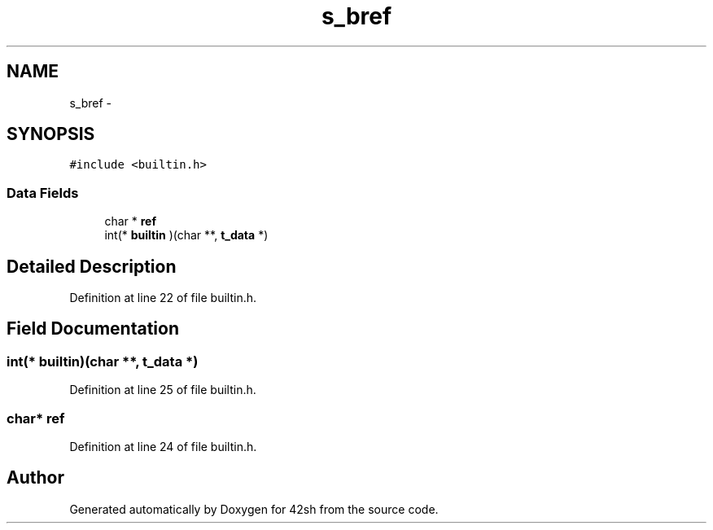 .TH "s_bref" 3 "Sun May 24 2015" "Version 3.0" "42sh" \" -*- nroff -*-
.ad l
.nh
.SH NAME
s_bref \- 
.SH SYNOPSIS
.br
.PP
.PP
\fC#include <builtin\&.h>\fP
.SS "Data Fields"

.in +1c
.ti -1c
.RI "char * \fBref\fP"
.br
.ti -1c
.RI "int(* \fBbuiltin\fP )(char **, \fBt_data\fP *)"
.br
.in -1c
.SH "Detailed Description"
.PP 
Definition at line 22 of file builtin\&.h\&.
.SH "Field Documentation"
.PP 
.SS "int(* builtin)(char **, \fBt_data\fP *)"

.PP
Definition at line 25 of file builtin\&.h\&.
.SS "char* ref"

.PP
Definition at line 24 of file builtin\&.h\&.

.SH "Author"
.PP 
Generated automatically by Doxygen for 42sh from the source code\&.
